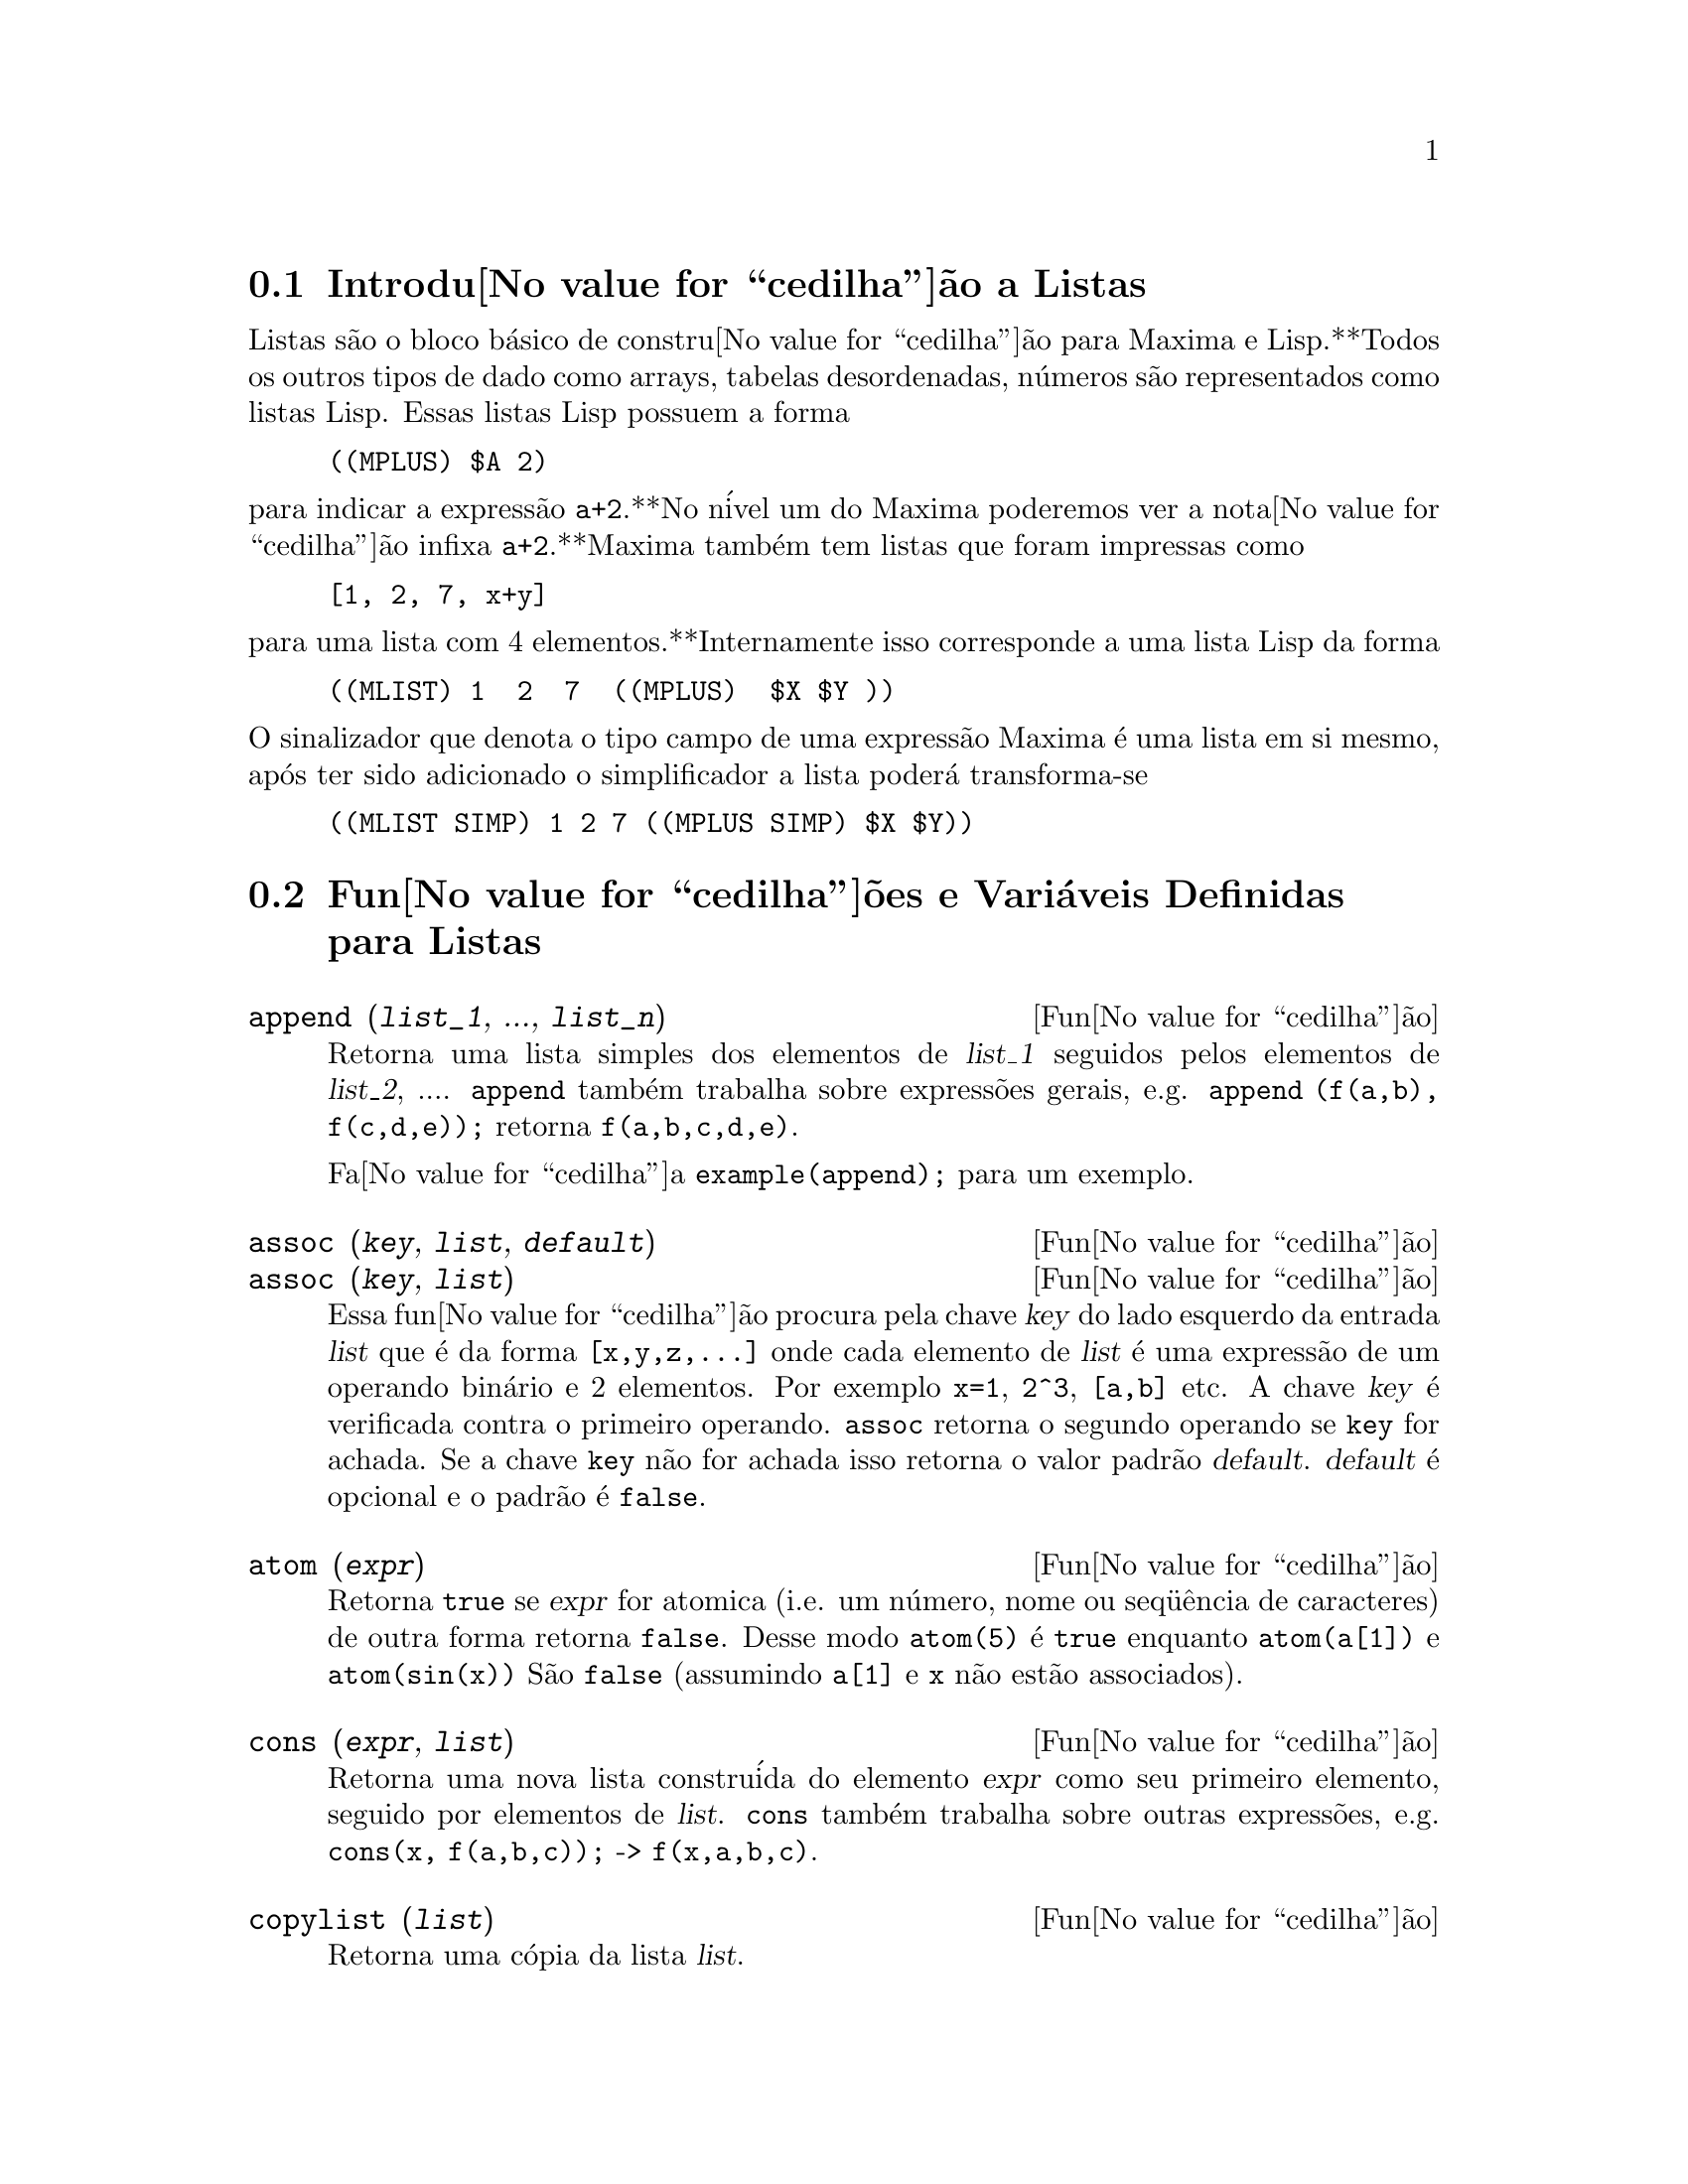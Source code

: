 @c Language: Brazilian Portuguese, Encoding: iso-8859-1
@c /Lists.texi/1.30/Sat Jun  2 00:12:55 2007/-ko/

@menu
* Introdu@value{cedilha}@~{a}o a Listas::
* Fun@value{cedilha}@~{o}es e Vari@'{a}veis Definidas para Listas::
@end menu

@node Introdu@value{cedilha}@~{a}o a Listas, Fun@value{cedilha}@~{o}es e Vari@'{a}veis Definidas para Listas, Listas, Listas
@section Introdu@value{cedilha}@~{a}o a Listas

Listas s@~{a}o o bloco b@'{a}sico de constru@value{cedilha}@~{a}o para Maxima e Lisp.**Todos os outros tipos
de dado como arrays, tabelas desordenadas, n@'{u}meros s@~{a}o representados como listas Lisp.
Essas listas Lisp possuem a forma

@example
((MPLUS) $A 2)
@end example

@noindent
para indicar a express@~{a}o @code{a+2}.**No n@'{i}vel um do Maxima poderemos ver
a nota@value{cedilha}@~{a}o infixa @code{a+2}.**Maxima tamb@'{e}m tem listas que foram impressas
como

@example
[1, 2, 7, x+y]
@end example

@noindent
para uma lista com 4 elementos.**Internamente isso corresponde a uma lista Lisp
da forma

@example
((MLIST) 1  2  7  ((MPLUS)  $X $Y ))
@end example

@noindent
O sinalizador que denota o tipo campo de uma express@~{a}o Maxima @'{e} uma lista
em si mesmo, ap@'{o}s ter sido adicionado o simplificador a lista poder@'{a} transforma-se

@example
((MLIST SIMP) 1 2 7 ((MPLUS SIMP) $X $Y))
@end example

@node Fun@value{cedilha}@~{o}es e Vari@'{a}veis Definidas para Listas,  , Introdu@value{cedilha}@~{a}o a Listas, Listas
@section Fun@value{cedilha}@~{o}es e Vari@'{a}veis Definidas para Listas

@c NEED ANOTHER deffn FOR GENERAL EXPRESSIONS ARGUMENTS
@c NEEDS CLARIFICATION AND EXAMPLES
@deffn {Fun@value{cedilha}@~{a}o} append (@var{list_1}, ..., @var{list_n})
Retorna uma lista simples dos elementos de @var{list_1} seguidos
pelos elementos de @var{list_2}, ....  @code{append} tamb@'{e}m trabalha sobre
express@~{o}es gerais, e.g. @code{append (f(a,b), f(c,d,e));} retorna
@code{f(a,b,c,d,e)}.

Fa@value{cedilha}a @code{example(append);} para um exemplo.

@end deffn

@c NEEDS CLARIFICATION AND EXAMPLES
@deffn {Fun@value{cedilha}@~{a}o} assoc (@var{key}, @var{list}, @var{default})
@deffnx {Fun@value{cedilha}@~{a}o} assoc (@var{key}, @var{list})
Essa fun@value{cedilha}@~{a}o procura pela chave @var{key} do lado esquerdo da entrada @var{list}
que @'{e} da forma @code{[x,y,z,...]} onde cada elemento de @var{list} @'{e} uma express@~{a}o de
um operando bin@'{a}rio e 2 elementos.  Por exemplo @code{x=1}, @code{2^3}, @code{[a,b]} etc.
A chave @var{key} @'{e} verificada contra o primeiro operando.  @code{assoc} retorna o segundo
operando se @code{key} for achada.  Se a chave @code{key} n@~{a}o for achada isso
retorna o valor padr@~{a}o @var{default}.  @var{default} @'{e} opcional
e o padr@~{a}o @'{e} @code{false}.

@end deffn

@c REPHRASE
@c SPLIT OFF EXAMPLES INTO EXAMPLE SECTION
@deffn {Fun@value{cedilha}@~{a}o} atom (@var{expr})
Retorna @code{true} se @var{expr} for atomica (i.e. um n@'{u}mero, nome ou seq@"{u}@^{e}ncia de caracteres) de outra forma retorna
@code{false}.  Desse modo @code{atom(5)} @'{e} @code{true} enquanto @code{atom(a[1])} e @code{atom(sin(x))} S@~{a}o
@code{false} (assumindo @code{a[1]} e @code{x} n@~{a}o est@~{a}o associados).

@end deffn

@c NEED ANOTHER deffn FOR GENERAL EXPRESSIONS ARGUMENTS
@c SPLIT OFF EXAMPLES INTO EXAMPLE SECTION
@deffn {Fun@value{cedilha}@~{a}o} cons (@var{expr}, @var{list})
Retorna uma nova lista constru@'{i}da do elemento @var{expr} como
seu primeiro elemento, seguido por elementos de @var{list}.  @code{cons} tamb@'{e}m trabalha
sobre outras express@~{o}es, e.g. @code{cons(x, f(a,b,c));}  ->  @code{f(x,a,b,c)}.

@end deffn

@deffn {Fun@value{cedilha}@~{a}o} copylist (@var{list})
Retorna uma c@'{o}pia da lista @var{list}.

@end deffn

@deffn {Fun@value{cedilha}@~{a}o} create_list (@var{form}, @var{x_1}, @var{list_1}, ..., @var{x_n}, @var{list_n})

Cria uma lista por avalia@value{cedilha}@~{a}o de @var{form} com @var{x_1} associando a
cada elemento @var{list_1}, e para cada tal associa@value{cedilha}@~{a}o anexa @var{x_2}
para cada elemento de @var{list_2}, ....
O n@'{u}mero de elementos no resultado ser@'{a}
o produto do n@'{u}mero de elementos de cada lista.
Cada vari@'{a}vel @var{x_i} pode atualmente ser um s@'{i}bolo --o qual n@~{a}o pode ser avaliado.
A lista de argumentos ser@'{a} avaliada uma @'{u}nica vez no in@'{i}cio do bloco de 
repeti@value{cedilha}@~{a}o.  

@example
(%i82) create_list1(x^i,i,[1,3,7]);
(%o82) [x,x^3,x^7]
@end example

@noindent
Com um bloco de repeti@value{cedilha}@~{a}o duplo:

@example
(%i79) create_list([i,j],i,[a,b],j,[e,f,h]);
(%o79) [[a,e],[a,f],[a,h],[b,e],[b,f],[b,h]]
@end example

Em lugar de @var{list_i} dois argumentos podem ser fornecidos cada um dos quais ser@'{a}
avaliado como um n@'{u}mero.   Esses podem vir a ser inclusive o limite inferior e
superior do bloco de repeti@value{cedilha}@~{a}o.   

@example
(%i81) create_list([i,j],i,[1,2,3],j,1,i);
(%o81) [[1,1],[2,1],[2,2],[3,1],[3,2],[3,3]]
@end example

Note que os limites ou lista para a vari@'{a}vel @code{j} podem
depender do valor corrente de @code{i}.

@end deffn

@deffn {Fun@value{cedilha}@~{a}o} delete (@var{expr_1}, @var{expr_2})
@deffnx {Fun@value{cedilha}@~{a}o} delete (@var{expr_1}, @var{expr_2}, @var{n})
Remove todas as ocorr@^{e}ncias de @var{expr_1} em @var{expr_2}. @var{expr_1}
pode ser uma parcela de @var{expr_2} (se isso for uma adi@value{cedilha}@~{a}o) ou um fator de @var{expr_2}
(se isso for um produto).

@c ===beg===
@c delete(sin(x), x+sin(x)+y);
@c ===end===
@example
(%i1) delete(sin(x), x+sin(x)+y);
(%o1)                         y + x

@end example

@code{delete(@var{expr_1}, @var{expr_2}, @var{n})} remove as primeiras @var{n} ocorr@^{e}ncias de
@var{expr_1} em @var{expr_2}.  Se houver menos que @var{n}
ocorr@^{e}ncias de @var{expr_1} em @var{expr_2} ent@~{a}o todas as corr@^{e}ncias seram exclu@'{i}das.

@c ===beg===
@c delete(a, f(a,b,c,d,a));
@c delete(a, f(a,b,a,c,d,a), 2);
@c ===end===
@example
(%i1) delete(a, f(a,b,c,d,a));
(%o1)                      f(b, c, d)
(%i2) delete(a, f(a,b,a,c,d,a), 2);
(%o2)                     f(b, c, d, a)

@end example

@end deffn

@deffn {Fun@value{cedilha}@~{a}o} eighth (@var{expr})
Retorna o oitavo item de uma express@~{a}o ou lista @var{expr}.
Veja @code{first} para maiores detalhes.

@end deffn

@c NEED ANOTHER deffn FOR GENERAL EXPRESSIONS ARGUMENTS
@c SPLIT OFF EXAMPLES INTO EXAMPLE SECTION
@deffn {Fun@value{cedilha}@~{a}o} endcons (@var{expr}, @var{list})
Retorna uma nova lista consistindo de elementos de
@code{list} seguidos por @var{expr}.  @code{endcons} tamb@'{e}m trabalha  sobre express@~{o}es gerais, e.g.
@code{endcons(x, f(a,b,c));}  ->  @code{f(a,b,c,x)}.

@end deffn

@deffn {Fun@value{cedilha}@~{a}o} fifth (@var{expr})
Retorna o quinto item da express@~{a}o ou lista @var{expr}.
Veja @code{first} para maiores detalhes.

@end deffn

@c NEEDS CLARIFICATION AND EXAMPLES
@deffn {Fun@value{cedilha}@~{a}o} first (@var{expr})
Retorna a primeira parte de @var{expr} que pode resultar no primeiro
elemento de uma lista, a primeira linha de uma matriz, a primeira parcela de uma adi@value{cedilha}@~{a}o,
etc.  Note que @code{first} e suas fun@value{cedilha}@~{o}es relacionadas, @code{rest} e @code{last}, trabalham
sobre a forma de @var{expr} que @'{e} mostrada n@~{a}o da forma que @'{e} digitada na
entrada.  Se a vari@'{a}vel @code{inflag} @'{e} escolhida para @code{true} todavia, essa
fun@value{cedilha}@~{o}es olhar@~{a}o  na forma interna de @var{expr}.  Note que o
simplificador re-ordena express@~{o}es.  Desse modo @code{first(x+y)} ser@'{a} @code{x} se @code{inflag}
for @code{true} e @code{y} se @code{inflag} for @code{false} (@code{first(y+x)} fornece os mesmos
resultados).  As fun@value{cedilha}@~{o}es @code{second} .. @code{tenth} retornam da segunda at@'{e} a
d@'{e}cima parte do seu argumento.

@end deffn

@deffn {Fun@value{cedilha}@~{a}o} fourth (@var{expr})
Retorna o quarto item da express@~{o} ou lista @var{expr}.
Veja @code{first} para maiores detalhes.

@end deffn

@deffn {Fun@value{cedilha}@~{a}o} get (@var{a}, @var{i})
Recupera a propriedade de usu@'{a}rio indicada por @var{i} associada com
o @'{a}tomo @var{a} ou retorna @code{false} se "a" n@~{a}o tem a propriedade @var{i}.

@code{get} avalia seus argumentos.

@c ===beg===
@c put (%e, 'transcendental, 'type);
@c put (%pi, 'transcendental, 'type)$
@c put (%i, 'algebraic, 'type)$
@c typeof (expr) := block ([q],
@c         if numberp (expr)
@c         then return ('algebraic),
@c         if not atom (expr)
@c         then return (maplist ('typeof, expr)),
@c         q: get (expr, 'type),
@c         if q=false
@c         then errcatch (error(expr,"is not numeric.")) else q)$
@c typeof (2*%e + x*%pi);
@c typeof (2*%e + %pi);
@c ===end===
@example
(%i1) put (%e, 'transcendental, 'type);
(%o1)                    transcendental
(%i2) put (%pi, 'transcendental, 'type)$
(%i3) put (%i, 'algebraic, 'type)$
(%i4) typeof (expr) := block ([q],
        if numberp (expr)
        then return ('algebraic),
        if not atom (expr)
        then return (maplist ('typeof, expr)),
        q: get (expr, 'type),
        if q=false
        then errcatch (error(expr,"is not numeric.")) else q)$
(%i5) typeof (2*%e + x*%pi);
x is not numeric.
(%o5)  [[transcendental, []], [algebraic, transcendental]]
(%i6) typeof (2*%e + %pi);
(%o6)     [transcendental, [algebraic, transcendental]]

@end example

@end deffn

@deffn {Fun@value{cedilha}@~{a}o} join (@var{l}, @var{m})
Cria uma nova lista contendo os elementos das lista @var{l} e @var{m}, intercaladas.
O resultado tem os elementos @code{[@var{l}[1], @var{m}[1], @var{l}[2], @var{m}[2], ...]}.
As listas @var{l} e @var{m} podem conter qualquer tipo de elementos.

Se as listas forem de diferentes comprimentos, @code{join} ignora elementos da lista mais longa.

Maxima reclama se @var{l} ou @var{m} n@~{a}o for uma lista.

Exemplos:

@c ===beg===
@c L1: [a, sin(b), c!, d - 1];
@c join (L1, [1, 2, 3, 4]);
@c join (L1, [aa, bb, cc, dd, ee, ff]);
@c ===end===
@example
(%i1) L1: [a, sin(b), c!, d - 1];
(%o1)                [a, sin(b), c!, d - 1]
(%i2) join (L1, [1, 2, 3, 4]);
(%o2)          [a, 1, sin(b), 2, c!, 3, d - 1, 4]
(%i3) join (L1, [aa, bb, cc, dd, ee, ff]);
(%o3)        [a, aa, sin(b), bb, c!, cc, d - 1, dd]
@end example

@end deffn

@c NEEDS EXAMPLES
@c HOW IS "LAST" PART DETERMINED ??
@deffn {Fun@value{cedilha}@~{a}o} last (@var{expr})
Retorna a @'{u}ltima parte (parcela, linha, elemento, etc.) de @var{expr}.

@end deffn

@c NEEDS CLARIFICATION AND EXAMPLES
@deffn {Fun@value{cedilha}@~{a}o} length (@var{expr})
Retorna (por padr@~{a}o) o n@'{u}mero de partes na forma
externa (mostrada) de @var{expr}.  Para listas isso @'{e} o n@'{u}mero de elementos,
para matrizes isso @'{e} o n@'{u}mero de linhas, e para adi@value{cedilha}@~{o}es isso @'{e} o n@'{u}mero
de parcelas (veja @code{dispform}).

O comando @code{length} @'{e} afetado pelo comutador
@code{inflag}.  Ent@~{a}o, e.g. @code{length(a/(b*c));} retorna 2 se
@code{inflag} for @code{false} (Assumindo @code{exptdispflag} sendo @code{true}), mas 3 se @code{inflag} for
@code{true} (A representa@value{cedilha}@~{a}o interna @'{e} essencialmente @code{a*b^-1*c^-1}).

@end deffn

@defvr {Vari@'{a}vel de op@value{cedilha}@~{a}o} listarith
Valor padr@~{a}o: @code{true} - se @code{false} faz com que quaisquer opera@value{cedilha}@~{o}es aritm@'{e}ticas
com listas sejam suprimidas; quando @code{true}, opera@value{cedilha}@~{o}es lista-matriz s@~{a}o
contagiosas fazendo com que listas sejam convertidas para matrizes retornando um resultado
que @'{e} sempre uma matriz.  Todavia, opera@value{cedilha}@~{o}es lista-lista podem retornar
listas.

@end defvr

@deffn {Fun@value{cedilha}@~{a}o} listp (@var{expr})
Retorna @code{true} se @var{expr} for uma lista de outra forma retorna @code{false}.

@end deffn

@deffn {Fun@value{cedilha}@~{a}o} makelist (@var{expr}, @var{i}, @var{i_0}, @var{i_1})
@deffnx {Fun@value{cedilha}@~{a}o} makelist (@var{expr}, @var{x}, @var{list})
Constr@'{o}i e retorna uma lista,
cada elemento dessa lista @'{e} gerado usando @var{expr}.

@code{makelist (@var{expr}, @var{i}, @var{i_0}, @var{i_1})} retorna uma lista,
o @code{j}'@'{e}simo elemento dessa lista @'{e} igual a @code{ev (@var{expr}, @var{i}=j)}
para @code{j} variando de @var{i_0} at@'{e} @var{i_1}.

@code{makelist (@var{expr}, @var{x}, @var{list})} retorna uma lista,
o @code{j}'@'{e}simo elemento @'{e} igual a @code{ev (@var{expr}, @var{x}=@var{list}[j])}
para @code{j} variando de 1 at@'{e} @code{length (@var{list})}.

Exemplos:

@c ===beg===
@c makelist(concat(x,i),i,1,6);
@c makelist(x=y,y,[a,b,c]);
@c ===end===
@example
(%i1) makelist(concat(x,i),i,1,6);
(%o1)               [x1, x2, x3, x4, x5, x6]
(%i2) makelist(x=y,y,[a,b,c]);
(%o2)                 [x = a, x = b, x = c]

@end example

@end deffn

@deffn {Fun@value{cedilha}@~{a}o} member (@var{expr_1}, @var{expr_2})

Retorna @code{true} se @code{is(@var{expr_1} = @var{a})}
para algum elemento @var{a} em @code{args(@var{expr_2})},
de outra forma retorna @code{false}.

@code{expr_2} @'{e} tipicamente uma lista,
nesse caso @code{args(@var{expr_2}) = @var{expr_2}}
e @code{is(@var{expr_1} = @var{a})} para algum elemento @var{a} em @code{expr_2} @'{e} o teste.

@code{member} n@~{a}o inspeciona partes dos argumentos de @code{expr_2},
ent@~{a}o @code{member} pode retornar @code{false} mesmo se @code{expr_1} for uma parte de algum argumento de @code{expr_2}.

Veja tamb@'{e}m @code{elementp}.

Exemplos:

@c ===beg===
@c member (8, [8, 8.0, 8b0]);
@c member (8, [8.0, 8b0]);
@c member (b, [a, b, c]);
@c member (b, [[a, b], [b, c]]);
@c member ([b, c], [[a, b], [b, c]]);
@c F (1, 1/2, 1/4, 1/8);
@c member (1/8, %);
@c member ("ab", ["aa", "ab", sin(1), a + b]);
@c ===end===
@example
(%i1) member (8, [8, 8.0, 8b0]);
(%o1)                         true
(%i2) member (8, [8.0, 8b0]);
(%o2)                         false
(%i3) member (b, [a, b, c]);
(%o3)                         true
(%i4) member (b, [[a, b], [b, c]]);
(%o4)                         false
(%i5) member ([b, c], [[a, b], [b, c]]);
(%o5)                         true
(%i6) F (1, 1/2, 1/4, 1/8);
                               1  1  1
(%o6)                     F(1, -, -, -)
                               2  4  8
(%i7) member (1/8, %);
(%o7)                         true
(%i8) member ("ab", ["aa", "ab", sin(1), a + b]);
(%o8)                         true
@end example

@end deffn

@deffn {Fun@value{cedilha}@~{a}o} ninth (@var{expr})
Retorna o nono item da express@~{a}o ou lista @var{expr}.
Veja @code{first} para maiores detalhes.

@end deffn

@c NEEDS EXAMPLES
@deffn {Fun@value{cedilha}@~{a}o} rest (@var{expr}, @var{n})
@deffnx {Fun@value{cedilha}@~{a}o} rest (@var{expr})
Retorna @var{expr} com seus primeiros @var{n} elementos removidos se @var{n} for
positivo e seus @'{u}ltimos @code{- @var{n}} elementos removidos se @var{n} for negativo.  Se @var{n} for 1
isso pode ser omitido.  @var{expr} pode ser uma lista, matriz, ou outra express@~{a}o.

@end deffn

@c NEED ANOTHER deffn FOR GENERAL EXPRESSIONS ARGUMENTS
@c SPLIT OFF EXAMPLES INTO EXAMPLE SECTION
@deffn {Fun@value{cedilha}@~{a}o} reverse (@var{list})
Ordem reversa para os membros de @var{list} (n@~{a}o
os membros em si mesmos).  @code{reverse} tamb@'{e}m trabalha sobre express@~{o}es gerais,
e.g.  @code{reverse(a=b);} fornece @code{b=a}.

@end deffn

@deffn {Fun@value{cedilha}@~{a}o} second (@var{expr})
Retorna o segundo item da express@~{a}o ou lista @var{expr}.
Veja @code{first} para maiores detalhes.

@end deffn

@deffn {Fun@value{cedilha}@~{a}o} seventh (@var{expr})
Retorna o s@'{e}timo item da express@~{a}o ou lista @var{expr}.
Veja @code{first} para maiores detalhes.

@end deffn

@deffn {Fun@value{cedilha}@~{a}o} sixth (@var{expr})
Retorna o sexto item da express@~{a}o ou lista @var{expr}.
Veja @code{first} para maiores detalhes.

@end deffn

@deffn {Fun@value{cedilha}@~{a}o} sublist_indices (@var{L}, @var{P})

Retorna os @'{i}ndices dos elementos @code{x} da lista @var{L} para os quais
o predicado @code{maybe(@var{P}(x))} retornar @code{true};
isso inclui @code{unknown} bem como @code{false}.
@var{P} pode ser um nome de fun@value{cedilha}@~{a}o ou uma express@~{a}o lambda.
@var{L} deve ser uma lista literal.

Exemplos:
@c ===beg===
@c sublist_indices ('[a, b, b, c, 1, 2, b, 3, b], lambda ([x], x='b));
@c sublist_indices ('[a, b, b, c, 1, 2, b, 3, b], symbolp);
@c sublist_indices ([1 > 0, 1 < 0, 2 < 1, 2 > 1, 2 > 0], identity);
@c assume (x < -1);
@c map (maybe, [x > 0, x < 0, x < -2]);
@c sublist_indices ([x > 0, x < 0, x < -2], identity);
@c ===end===

@example
(%i1) sublist_indices ('[a, b, b, c, 1, 2, b, 3, b], lambda ([x], x='b));
(%o1)                     [2, 3, 7, 9]
(%i2) sublist_indices ('[a, b, b, c, 1, 2, b, 3, b], symbolp);
(%o2)                  [1, 2, 3, 4, 7, 9]
(%i3) sublist_indices ([1 > 0, 1 < 0, 2 < 1, 2 > 1, 2 > 0], identity);
(%o3)                       [1, 4, 5]
(%i4) assume (x < -1);
(%o4)                       [x < - 1]
(%i5) map (maybe, [x > 0, x < 0, x < -2]);
(%o5)                [false, true, unknown]
(%i6) sublist_indices ([x > 0, x < 0, x < -2], identity);
(%o6)                          [2]
@end example

@end deffn

@deffn {Fun@value{cedilha}@~{a}o} tenth (@var{expr})
Retorna o d@'{e}cimo item da express@~{a}o ou lista @var{expr}.
Veja @code{first} para maiores detalhes.

@end deffn

@deffn {Fun@value{cedilha}@~{a}o} third (@var{expr})
Retorna o terceiro item da express@~{a}o ou lista @var{expr}.
Veja @code{first} para maiores detalhes.

@end deffn

